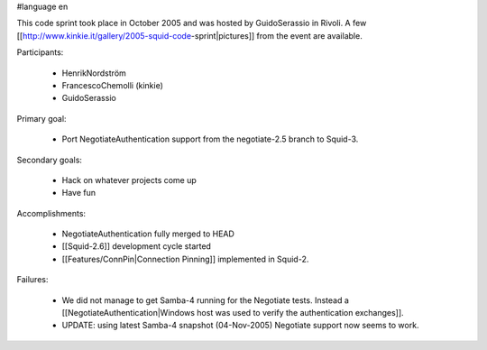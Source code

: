 #language en

This code sprint took place in October 2005 and was hosted by GuidoSerassio in Rivoli. A few [[http://www.kinkie.it/gallery/2005-squid-code-sprint|pictures]] from the event are available.

Participants:

  * HenrikNordström
  * FrancescoChemolli (kinkie)
  * GuidoSerassio

Primary goal:

  * Port NegotiateAuthentication support from the negotiate-2.5 branch to Squid-3.

Secondary goals:

  * Hack on whatever projects come up
  * Have fun

Accomplishments:

  * NegotiateAuthentication fully merged to HEAD
  * [[Squid-2.6]] development cycle started
  * [[Features/ConnPin|Connection Pinning]] implemented in Squid-2.

Failures:

  * We did not manage to get Samba-4 running for the Negotiate tests. Instead a [[NegotiateAuthentication|Windows host was used to verify the authentication exchanges]].
  * UPDATE: using latest Samba-4 snapshot (04-Nov-2005) Negotiate support now seems to work.
